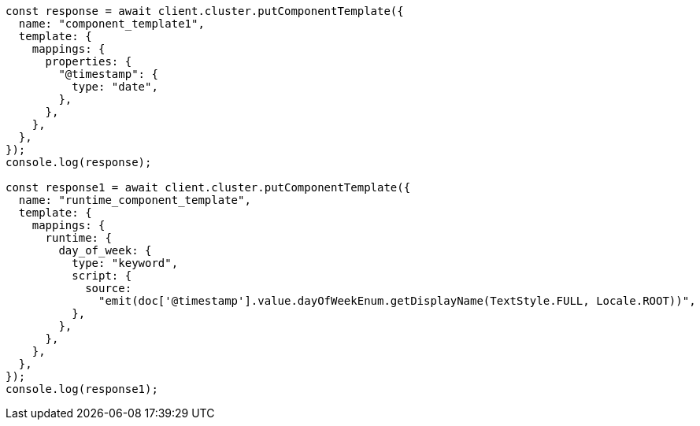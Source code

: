 // This file is autogenerated, DO NOT EDIT
// Use `node scripts/generate-docs-examples.js` to generate the docs examples

[source, js]
----
const response = await client.cluster.putComponentTemplate({
  name: "component_template1",
  template: {
    mappings: {
      properties: {
        "@timestamp": {
          type: "date",
        },
      },
    },
  },
});
console.log(response);

const response1 = await client.cluster.putComponentTemplate({
  name: "runtime_component_template",
  template: {
    mappings: {
      runtime: {
        day_of_week: {
          type: "keyword",
          script: {
            source:
              "emit(doc['@timestamp'].value.dayOfWeekEnum.getDisplayName(TextStyle.FULL, Locale.ROOT))",
          },
        },
      },
    },
  },
});
console.log(response1);
----
